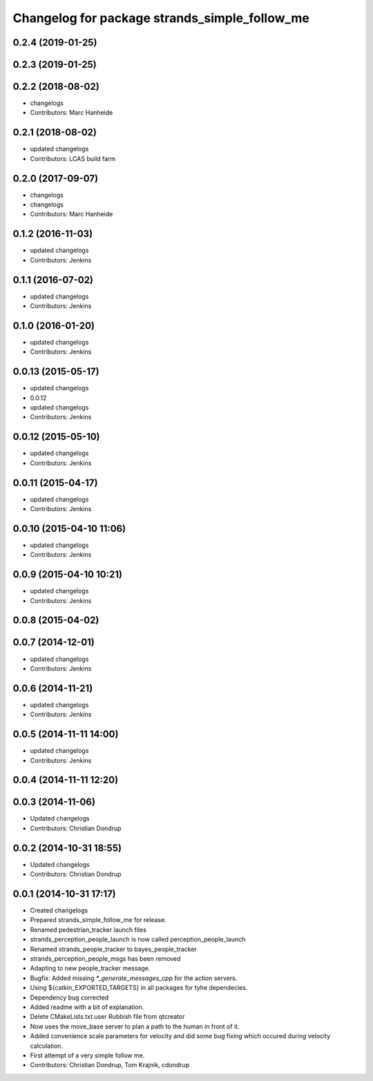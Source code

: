 ^^^^^^^^^^^^^^^^^^^^^^^^^^^^^^^^^^^^^^^^^^^^^^
Changelog for package strands_simple_follow_me
^^^^^^^^^^^^^^^^^^^^^^^^^^^^^^^^^^^^^^^^^^^^^^

0.2.4 (2019-01-25)
------------------

0.2.3 (2019-01-25)
------------------

0.2.2 (2018-08-02)
------------------
* changelogs
* Contributors: Marc Hanheide

0.2.1 (2018-08-02)
------------------
* updated changelogs
* Contributors: LCAS build farm

0.2.0 (2017-09-07)
------------------
* changelogs
* changelogs
* Contributors: Marc Hanheide

0.1.2 (2016-11-03)
------------------
* updated changelogs
* Contributors: Jenkins

0.1.1 (2016-07-02)
------------------
* updated changelogs
* Contributors: Jenkins

0.1.0 (2016-01-20)
------------------
* updated changelogs
* Contributors: Jenkins

0.0.13 (2015-05-17)
-------------------
* updated changelogs
* 0.0.12
* updated changelogs
* Contributors: Jenkins

0.0.12 (2015-05-10)
-------------------
* updated changelogs
* Contributors: Jenkins

0.0.11 (2015-04-17)
-------------------
* updated changelogs
* Contributors: Jenkins

0.0.10 (2015-04-10 11:06)
-------------------------
* updated changelogs
* Contributors: Jenkins

0.0.9 (2015-04-10 10:21)
------------------------
* updated changelogs
* Contributors: Jenkins

0.0.8 (2015-04-02)
------------------

0.0.7 (2014-12-01)
------------------
* updated changelogs
* Contributors: Jenkins

0.0.6 (2014-11-21)
------------------
* updated changelogs
* Contributors: Jenkins

0.0.5 (2014-11-11 14:00)
------------------------
* updated changelogs
* Contributors: Jenkins

0.0.4 (2014-11-11 12:20)
------------------------

0.0.3 (2014-11-06)
------------------
* Updated changelogs
* Contributors: Christian Dondrup

0.0.2 (2014-10-31 18:55)
------------------------
* Updated changelogs
* Contributors: Christian Dondrup

0.0.1 (2014-10-31 17:17)
------------------------
* Created changelogs
* Prepared strands_simple_follow_me for release.
* Renamed pedestrian_tracker launch files
* strands_perception_people_launch is now called perception_people_launch
* Renamed strands_people_tracker to bayes_people_tracker
* strands_perception_people_msgs has been removed
* Adapting to new people_tracker message.
* Bugfix: Added missing `*_generate_messages_cpp` for the action servers.
* Using ${catkin_EXPORTED_TARGETS} in all packages for tyhe dependecies.
* Dependency bug corrected
* Added readme with a bit of explanation.
* Delete CMakeLists.txt.user
  Rubbish file from qtcreator
* Now uses the move_base server to plan a path to the human in front of it.
* Added convenience scale parameters for velocity and did some bug fixing which occured during velocity calculation.
* First attempt of a very simple follow me.
* Contributors: Christian Dondrup, Tom Krajnik, cdondrup
